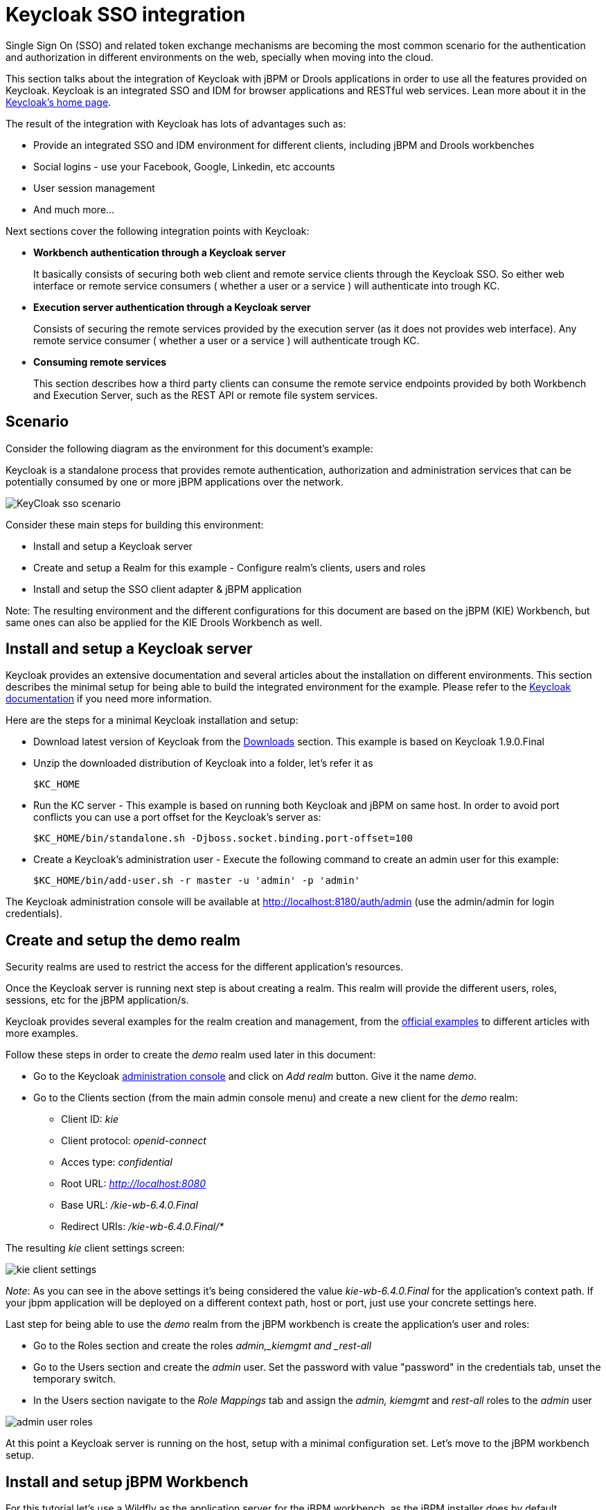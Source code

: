 [[_kie.keycloakssointegration]]
= Keycloak SSO integration


Single Sign On (SSO) and related token exchange mechanisms are becoming the most common scenario for the authentication and authorization in different environments on the web, specially when moving into the cloud. 

This section talks about the integration of Keycloak with jBPM or Drools applications in order to use all the features provided on Keycloak.
Keycloak is an integrated SSO and IDM for browser applications and RESTful web services.
Lean more about it in the http://keycloak.jboss.org/[Keycloak's home page].

The result of the integration with Keycloak has lots of advantages such as:

* Provide an integrated SSO and IDM environment for different clients, including jBPM and Drools workbenches
* Social logins - use your Facebook, Google, Linkedin, etc accounts
* User session management
* And much more...

Next sections cover the following integration points with Keycloak:

* *Workbench authentication through a Keycloak server*
+ 
It basically consists of securing both web client and remote service clients through the Keycloak SSO.
So either web interface or remote service consumers ( whether a user or a service ) will authenticate into trough KC.
* *Execution server authentication through a Keycloak server*
+ 
Consists of securing the remote services provided by the execution server (as it does not provides web interface). Any remote service consumer ( whether a user or a service ) will authenticate trough KC.
* *Consuming remote services*
+ 
This section describes how a third party clients can consume the remote service endpoints provided by both Workbench and Execution Server, such as the REST API or remote file system services.


== Scenario


Consider the following diagram as the environment for this document's example:

Keycloak is a standalone process that provides remote authentication, authorization and administration services that can be potentially consumed by one or more jBPM applications over the network.


image::shared/Workbench/KeycloakSSOIntegration/KeyCloak_sso_scenario.png[align="center"]


Consider these main steps for building this environment:

* Install and setup a Keycloak server
* Create and setup a Realm for this example - Configure realm's clients, users and roles
* Install and setup the SSO client adapter & jBPM application

Note: The resulting environment and the different configurations for this document are based on the jBPM (KIE) Workbench, but same ones can also be applied for the KIE Drools Workbench as well.

== Install and setup a Keycloak server


Keycloak provides an extensive documentation and several articles about the installation on different environments.
This section describes the minimal setup for being able to build the integrated environment for the example.
Please refer to the http://keycloak.jboss.org/docs[Keycloak documentation] if you need more information.

Here are the steps for a minimal Keycloak installation and setup:

* Download latest version of Keycloak from the http://keycloak.jboss.org/downloads[Downloads] section. This example is based on Keycloak 1.9.0.Final
* Unzip the downloaded distribution of Keycloak into a folder, let's refer it as 
+
[source]
----
$KC_HOME
----
* Run the KC server - This example is based on running both Keycloak and jBPM on same host. In order to avoid port conflicts you can use a port offset for the Keycloak's server as:
+
[source]
----
$KC_HOME/bin/standalone.sh -Djboss.socket.binding.port-offset=100
----


* Create a Keycloak's administration user - Execute the following command to create an admin user for this example:
+
[source]
----
$KC_HOME/bin/add-user.sh -r master -u 'admin' -p 'admin'
----

The Keycloak administration console will be available at http://localhost:8180/auth/admin (use the admin/admin for login credentials).

== Create and setup the demo realm


Security realms are used to restrict the access for the different application's resources.

Once the Keycloak server is running next step is about creating a realm.
This realm will provide the different users, roles, sessions, etc for the jBPM application/s.

Keycloak provides several examples for the realm creation and management, from the https://github.com/keycloak/keycloak/tree/master/examples[official
        examples] to different articles with more examples.

Follow these steps in order to create the _demo_ realm used later in this document:

* Go to the Keycloak http://localhost:8180/auth/admin[administration console] and click on _Add realm_ button. Give it the name __demo__.
* Go to the Clients section (from the main admin console menu) and create a new client for the _demo_ realm:
+
** Client ID:  _kie_
** Client protocol: _openid-connect_
** Acces type: _confidential_
** Root URL: _http://localhost:8080_
** Base URL:  _/kie-wb-6.4.0.Final_
** Redirect URIs: _/kie-wb-6.4.0.Final/*_

The resulting _kie_ client settings screen:


image::shared/Workbench/KeycloakSSOIntegration/kie_client_settings.png[align="center"]

__
Note__: As you can see in the above settings it's being considered the value _kie-wb-6.4.0.Final_ for the application's context path.
If your jbpm application will be deployed on a different context path, host or port, just use your concrete settings here.

Last step for being able to use the __demo __realm from the jBPM workbench is create the application's user and roles:

* Go to the Roles section and create the roles _admin,___kiemgmt __and _rest-all_
* Go to the Users section and create the __admin __user. Set the password with value "password" in the credentials tab, unset the temporary switch.
* In  the Users section navigate to the _Role Mappings_ tab and assign the __admin, ____kiemgmt __and _rest-all_ roles to the _admin_ user
+


image::shared/Workbench/KeycloakSSOIntegration/admin_user_roles.png[align="center"]

At this point a Keycloak server is running on the host, setup with a minimal configuration set.
Let's move to the jBPM workbench setup.

== Install and setup jBPM Workbench


For this tutorial let's use a Wildfly as the application server for the jBPM workbench, as the jBPM installer does by default.

Let's assume, after running the jBPM installer, the _$JBPM_HOME_ as the root path for the Wildfly server where the application has been deployed.

=== Install the KC adapter


In order to use the Keycloak's authentication and authorization modules from the jBPM application, the https://keycloak.github.io/docs/userguide/keycloak-server/html/ch08.html[Keycloak adapter] for Wildfly must be installed on our server at __$JBPM_HOME__.
Keycloak provides multiple adapters for different containers out of the box, if you are using another container or need to use another adapter, please take a look at the https://keycloak.github.io/docs/userguide/keycloak-server/html/ch08.html[adapters configuration ]from Keycloak docs.
Here are the steps to install and setup the adapter for Wildfly 8.2.x:

* Download the adapter from https://repository.jboss.org/nexus/service/local/repositories/central/content/org/keycloak/keycloak-wf8-adapter-dist/1.9.0.Final/keycloak-wf8-adapter-dist-1.9.0.Final.zip[here]
* Execute the following commands on your shell:
+
[source]
----
cd $JBPM_HOME/unzip keycloak-wf8-adapter-dist.zip // Install the KC client adapter

cd $JBPM_HOME/bin
./standalone.sh -c standalone-full.xml // Setup the KC client adapter.

// ** Once server is up, open a new command line terminal and run:
cd $JBPM_HOME/bin
./jboss-cli.sh -c --file=adapter-install.cli
----


=== Configure the KC adapter


Once installed the KC adapter into Wildfly, next step is to configure the adapter in order to specify different settings such as the location for the authentication server, the realm to use and so on.

Keycloak provides two ways of configuring the adapter:

* Per WAR configuration
* Via Keycloak subsystem

In this example let's use the second option, use the Keycloak subsystem, so our WAR is free from this kind of settings.
If you want to use the per WAR approach, please take a look https://keycloak.github.io/docs/userguide/keycloak-server/html/ch08.html#d4e932[here].

Edit the configuration file _$JBPM_HOME/standalone/configuration/standalone-full.xml_ and locate the subsystem configuration section.
Add the following content:


[source]
----
<subsystem xmlns="urn:jboss:domain:keycloak:1.1">
  <secure-deployment name="kie-wb-6.4.0-Final.war">
    <realm>demo</realm>
    <realm-public-key>MIIBIjANBgkqhkiG9w0BAQEFAAOCA...</realm-public-key>
    <auth-server-url>http://localhost:8180/auth</auth-server-url>
    <ssl-required>external</ssl-required>
    <resource>kie</resource>
    <enable-basic-auth>true</enable-basic-auth>
    <credential name="secret">925f9190-a7c1-4cfd-8a3c-004f9c73dae6</credential>
    <principal-attribute>preferred_username</principal-attribute>
  </secure-deployment>
</subsystem>
----

If you have imported the example json files from this document in __step 2__, you can just use same configuration as above by using your concrete deployment name . Otherwise please use your values for these configurations:

* _Name for the secure deployment_ - Use your concrete application's WAR file name
* _Realm_ - Is the realm that the applications will use, in our example, the __demo __realm created the previous step.
* _Realm Public Key_ - Provide here the public key for the __demo __realm. It's not mandatory, if it's not specified, it will be retrieved from the server. Otherwise, you can find it in the Keycloak admin console -> Realm settings ( for _demo_ realm ) -> Keys
* _Authentication server URL_ - The URL for the Keycloak's authentication server
* _Resource_ - The name for the client created on step 2. In our example, use the value __kie__.
* __Enable basic auth __- For this example let's enable Basic authentication mechanism as well, so clients can use both Token (Baerer) and Basic approaches to perform the requests.
* _Credential_ - Use the password value for the __kie __client. You can find it in the Keycloak admin console -> Clients -> kie -> Credentials tab -> Copy the value for the __secret__.

For this example you have to take care about using your concrete values for __secure-deployment name__, __realm-public-key
        __and __credential __password.
You can find detailed information about the KC adapter configurations https://keycloak.github.io/docs/userguide/keycloak-server/html/ch08.html#adapter-config[here].

=== Run the environment


At this point a Keycloak server is up and running on the host, and the KC adapter is installed and configured for the jBPM application server.
You can run the application using:


[source]
----
$JBPM_HOME/bin/standalone.sh -c standalone-full.xml
----

You can navigate into the application once the server is up at:


[source]
----
 http://localhost:8080/kie-wb-6.4.0.Final
----


image::shared/Workbench/KeycloakSSOIntegration/jbpm_login_screen.png[align="center"]


Use your Keycloak's admin user credentials to login: __admin/password__.

== Securing workbench remote services via Keycloak


Both jBPM and Drools workbenches provides different remote service endpoints that can be consumed by third party clients using the http://docs.jboss.org/jbpm/v6.3/userguide/ch17.html[remote API].

In order to authenticate those services thorough Keycloak the _BasicAuthSecurityFilter_ must be disabled, apply those modifications for the the _WEB-INF/web.xml_ file (app deployment descriptor) from jBPM's WAR file:

* Remove the following filter from the deployment descriptor:
+
[source]
----
<filter>  
  <filter-name>HTTP Basic Auth Filter</filter-name>
  <filter-class>org.uberfire.ext.security.server.BasicAuthSecurityFilter</filter-class>
  <init-param>
    <param-name>realmName</param-name>
    <param-value>KIE Workbench Realm</param-value>
  </init-param>
</filter>

<filter-mapping>
  <filter-name>HTTP Basic Auth Filter</filter-name>
  <url-pattern>/rest/*</url-pattern>
  <url-pattern>/maven2/*</url-pattern>
  <url-pattern>/ws/*</url-pattern>
</filter-mapping>
----
* Constraint the remote services URL patterns as:
+
[source]
----
<security-constraint>
  <web-resource-collection>
    <web-resource-name>remote-services</web-resource-name>
    <url-pattern>/rest/*</url-pattern>
    <url-pattern>/maven2/*</url-pattern>
    <url-pattern>/ws/*</url-pattern>
  </web-resource-collection>
  <auth-constraint>
    <role-name>rest-all</role-name>
  </auth-constraint>
</security-constraint>
----

__Important note__: The user that consumes the remote services must be member of role __rest-all__.
As on described previous steps, the _admin_ user in this example it's already a member of the __rest-all __role.

== Securing workbench's file system services via Keycloak


In order to consume other remote services such as the file system ones (e.g. remote GIT), a specific **Keycloak login module must be used** for the application's security domain in the __$JBPM_HOME/standalone/configuration/standalone-full.xml__ file. By default the workbench uses the __other__ security domain, so the resulting  configuration on the __$JBPM_HOME/standalone/configuration/standalone-full.xml_ should be such as:

[source]
----
<security-domain name="other" cache-type="default">
    <authentication>
        <login-module code="org.keycloak.adapters.jaas.DirectAccessGrantsLoginModule" flag="required">
            <!-- Parameter value can be a file system absolute path or a classpath (e.g. "classpath:/some-path/kie-git.json")-->
            <module-option name="keycloak-config-file" value="$JBPM_HOME/kie-git.json"/>
        </login-module>
    </authentication>
</security-domain>
----

Note that:

* The login modules on the __other__ security domain in the __$JBPM_HOME/standalone/configuration/standalone-full.xml__ file must be REPLACED by the above given one.
* Replace __$JBPM_HOME/kie-git.json__ by the path (on file system) or the classpath (e.g. __classpath:/some-path/kie-git.json__) for the json configuration file used for the remote services client. Please continue reading in order to create this Keycloak client and how to obtain this json file.

At this point, remote services that use JAAS for the authentication process, such as the file system ones ( e.g. GIT ), are secured by Keycloak using the client specified in the above json configuration file. So let's create this client on Keycloak and generate the required JSON file:

* Navigate to the http://localhost:8180/auth/admin[KC administration console] and create a new client for the __demo__ realm using __kie-git__ as name.
* Enable __Direct Access Grants Enabled__ option
* Disable __Standard Flow Enabled__ option
* Use a __confidential__ access type for this client. See below image as example:

image::shared/Workbench/KeycloakSSOIntegration/kie_git_client_settings.png[align="center"]

* Go to the __Installation__ tab in same __kie-git__ client configuration screen and export using the __Keycloak OIDC JSON__ type.
* Finally copy this generated JSON file into an accessible directory on the server's file system or add it in the application's classpath. Use this path value as the __keycloak-config-file__ argument for the above configuration of the __org.keycloak.adapters.jaas.DirectAccessGrantsLoginModule__ login module.
* More information about Keycloak JAAS Login modules can be found https://keycloak.gitbooks.io/securing-client-applications-guide/content/v/2.2/topics/oidc/java/jaas.html[here].

At this point, the internal Git repositories can be cloned by all users authenticated via the Keycloak server:

[source]
----
# Command example:
git clone ssh://admin@localhost:8001/system
----

== Execution server


The KIE Execution Server provides a https://docs.jboss.org/drools/release/latest/drools-docs/html/ch22.html[REST API] than can be consumed for any third party clients,. This this section is about how to integration the KIE Execution Server with the Keycloak SSO in order to delegate the third party clients identity management to the SSO server.

Consider the above environment running, so consider having:

* A Keycloak server running and listening on http://localhost:8180/auth
* A realm named _demo_ with a client named _kie_ for the jBPM Workbench
* A  jBPM Workbench running at http://localhost:8080/kie-wb-6.4.0-Final

Follow these steps in order to add an execution server into this environment:

* Create the client for the execution server on Keycloak
* Install setup and the Execution server ( with the KC client adapter )


=== Create the execution server's client on Keycloak


As per each execution server is going to be deployed, you have to create a new client on the _demo_ realm in Keycloak.:

* Go to the https://mojo.redhat.com/external-link.jspa?url=http%3A%2F%2Flocalhost%3A8180%2Fauth%2Fadmin[KC admin console] -> Clients -> New client
* Name: _kie-execution-server_
* Root URL: _http://localhost:8280/_
* Client protocol: _openid-connect_
* Access type: _confidential_ ( or _public_ if you want so, but not recommended for production environments)
* Valid redirect URIs: _/kie-server-6.4.0.Final/*_
* Base URL: _/kie-server-6.4.0.Final_

In this example the _admin_ user already created on previous steps is the one used for the client requests.
So ensure that the _admin_ user is member of the role _kie-server_ in order to use the execution server's remote services.
If the role does not exist, create it.

Note: This example considers that the execution server will be configured to run using a port offset of 200, so the HTTP port will be available at localhost:8280.

=== Install and setup the KC adapter on the execution server


At this point, a client named _kie-execution-server_ is ready on the KC server to use from the execution server. 

Let's install, setup and deploy the execution server:

* Install another Wildfly server to use for the execution server and the KC client adapter as well. You can follow above instructions for the Workbench or follow the https://keycloak.github.io/docs/userguide/keycloak-server/html/ch08.html[official adapters documentation]
* Edit the _standalone-full.xml_ file from the Wildfly server's configuration path and configure the KC subsystem adapter as:
+
[source]
----
<secure-deployment name="kie-server-6.4.0.Final.war">
    <realm>demo</realm>
    <realm-public-key>MIGfMA0GCSqGSIb...</realm-public-key>
    <auth-server-url>http://localhost:8180/auth</auth-server-url>
    <ssl-required>external</ssl-required>
    <resource>kie-execution-server</resource>
    <enable-basic-auth>true</enable-basic-auth>
    <credential name="secret">e92ec68d-6177-4239-be05-28ef2f3460ff</credential>
    <principal-attribute>preferred_username</principal-attribute>
</secure-deployment>
----

Consider your concrete environment settings if different from this example:

* Secure deployment name -> use the name of the execution server war file being deployed
* Public key -> Use the demo realm public key or leave it blank, the server will provide one if so
* Resource -> This time, instead of the kie client used in the WB configuration, use the _kie-execution-server_ client
* Enable basic auth -> Up to you. You can enable Basic auth for third party service consumers
* Credential -> Use the secret key for the _kie-execution-server_ client. You can find it in the __Credentials__tab of the KC admin console


=== Deploy and run the execution server


Just deploy the execution server in Wildfly using any of the available mechanisms.
Run the execution server using this command:


[source]
----
$EXEC_SERVER_HOME/bin/standalone.sh -c standalone-full.xml -Djboss.socket.binding.port-offset=200 -Dorg.kie.server.id=<ID> -Dorg.kie.server.user=<USER> -Dorg.kie.server.pwd=<PWD> -Dorg.kie.server.location=<LOCATION_URL>  -Dorg.kie.server.controller=<CONTROLLER_URL> -Dorg.kie.server.controller.user=<CONTROLLER_USER> -Dorg.kie.server.controller.pwd=<CONTOLLER_PASSWORD>
----

Example:


[source]
----
$EXEC_SERVER_HOME/bin/standalone.sh -c standalone-full.xml -Djboss.socket.binding.port-offset=200 -Dorg.kie.server.id=kieserver1 -Dorg.kie.server.user=admin -Dorg.kie.server.pwd=password -Dorg.kie.server.location=http://localhost:8280/kie-server-6.4.0.Final/services/rest/server -Dorg.kie.server.controller=http://localhost:8080/kie-wb-6.4.0.Final/rest/controller -Dorg.kie.server.controller.user=admin -Dorg.kie.server.controller.pwd=password
----

__mportant note__: The users that will consume the execution server remote service endpoints must have the role kie-server assigned.
So create and assign this role in the KC admin console for the users that will consume the execution server remote services.

Once up, you can check the server status as (considered using Basic authentication for this request, see next__Consuming remote services__ for more information):


[source]
----
curl http://admin:password@localhost:8280/kie-server-6.4.0.Final/services/rest/server/
----

== Consuming remote services


In order to use the different remote services provided by the Workbench or by an Execution Server, your client must be authenticated on the KC server and have a valid token to perform the requests.

Remember that in order to use the remote services, the authenticated user must have assigned:

* The role _rest-all_ for using the WB remote services
* The role _kie-server_ for using the Execution Server remote services

Please ensure necessary roles are created and assigned to the users that will consume the remote services on the Keycloak admin console.

You have two options to consume the different remove service endpoints:

* Using basic authentication, if the application's client supports it
* Using Bearer ( token) based authentication


=== Using basic authentication


If the KC client adapter configuration has the Basic authentication enabled, as proposed in this guide for both WB (__step 3.2__) and Execution Server, you can avoid the token grant/refresh calls and just call the services as the following examples.

Example for a WB remote repositories endpoint:


[source]
----
curl http://admin:password@localhost:8080/kie-wb-6.4.0.Final/rest/repositories
----

Example to check the status for the Execution Server:


[source]
----
curl http://admin:password@localhost:8280/kie-server-6.4.0.Final/services/rest/server/
----

=== Using token based authentication


First step is to create a new client on Keycloak that allows the third party remote service clients to obtain a token.
It can be done as:

* Go to the KC admin console and create a _new client_ using this configuration:
+
** Client id: _kie-remote_
** Client protocol: _openid-connect_
** Access type: _public_
** Valid redirect URIs: _http://localhost/_
* As we are going to manually obtain a token and invoke the service let's increase the lifespan of tokens slightly. In production access tokens should have a relatively low timeout, ideally less than 5 minutes:
+
** Go to the KC admin console
** Click on your Realm Settings
** Click on Tokens tab
** Change the value for Access Token Lifespan to 15 minutes ( That should give us plenty of time to obtain a token and invoke the service before it expires )

Once a public client for our remote clients has been created, you can now obtain the token by performing an HTTP request to the KC server's tokens endpoint.
Here is an example for command line:


[source]
----
RESULT=`curl --data "grant_type=password&client_id=kie-remote&username=admin&passwordpassword=<the_client_secret>" http://localhost:8180/auth/realms/demo/protocol/openid-connect/token`
----
[source]
----
TOKEN=`echo $RESULT | sed 's/.*access_token":"//g' | sed 's/".*//g'`
----

At this point, if you echo the _$TOKEN_ it will output the token string obtained from the KC server, that can be now used to authorize further calls to the remote endpoints.
For exmple, if you want to check the internal jBPM repositories:


[source]
----
curl -H "Authorization: bearer $TOKEN" http://localhost:8080/kie-wb-6.4.0.Final/rest/repositories
----

